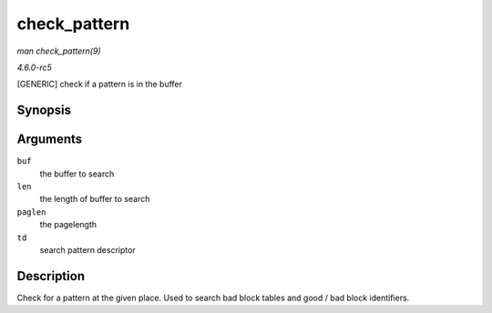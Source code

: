 .. -*- coding: utf-8; mode: rst -*-

.. _API-check-pattern:

=============
check_pattern
=============

*man check_pattern(9)*

*4.6.0-rc5*

[GENERIC] check if a pattern is in the buffer


Synopsis
========

.. c:function:: int check_pattern( uint8_t * buf, int len, int paglen, struct nand_bbt_descr * td )

Arguments
=========

``buf``
    the buffer to search

``len``
    the length of buffer to search

``paglen``
    the pagelength

``td``
    search pattern descriptor


Description
===========

Check for a pattern at the given place. Used to search bad block tables
and good / bad block identifiers.


.. ------------------------------------------------------------------------------
.. This file was automatically converted from DocBook-XML with the dbxml
.. library (https://github.com/return42/sphkerneldoc). The origin XML comes
.. from the linux kernel, refer to:
..
.. * https://github.com/torvalds/linux/tree/master/Documentation/DocBook
.. ------------------------------------------------------------------------------
